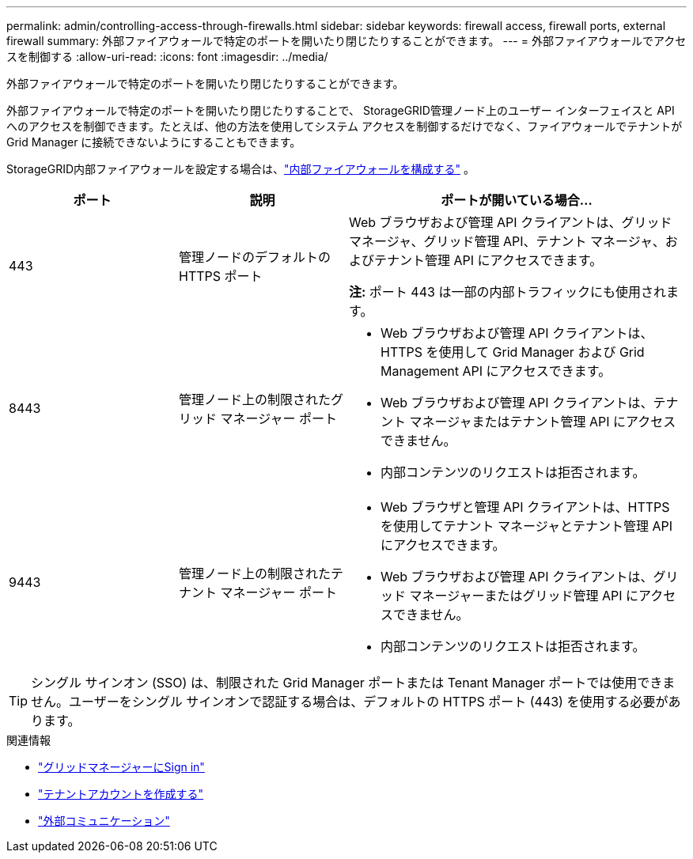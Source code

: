 ---
permalink: admin/controlling-access-through-firewalls.html 
sidebar: sidebar 
keywords: firewall access, firewall ports, external firewall 
summary: 外部ファイアウォールで特定のポートを開いたり閉じたりすることができます。 
---
= 外部ファイアウォールでアクセスを制御する
:allow-uri-read: 
:icons: font
:imagesdir: ../media/


[role="lead"]
外部ファイアウォールで特定のポートを開いたり閉じたりすることができます。

外部ファイアウォールで特定のポートを開いたり閉じたりすることで、 StorageGRID管理ノード上のユーザー インターフェイスと API へのアクセスを制御できます。たとえば、他の方法を使用してシステム アクセスを制御するだけでなく、ファイアウォールでテナントが Grid Manager に接続できないようにすることもできます。

StorageGRID内部ファイアウォールを設定する場合は、link:../admin/configure-firewall-controls.html["内部ファイアウォールを構成する"] 。

[cols="1a,1a,2a"]
|===
| ポート | 説明 | ポートが開いている場合... 


 a| 
443
 a| 
管理ノードのデフォルトの HTTPS ポート
 a| 
Web ブラウザおよび管理 API クライアントは、グリッド マネージャ、グリッド管理 API、テナント マネージャ、およびテナント管理 API にアクセスできます。

*注:* ポート 443 は一部の内部トラフィックにも使用されます。



 a| 
8443
 a| 
管理ノード上の制限されたグリッド マネージャー ポート
 a| 
* Web ブラウザおよび管理 API クライアントは、HTTPS を使用して Grid Manager および Grid Management API にアクセスできます。
* Web ブラウザおよび管理 API クライアントは、テナント マネージャまたはテナント管理 API にアクセスできません。
* 内部コンテンツのリクエストは拒否されます。




 a| 
9443
 a| 
管理ノード上の制限されたテナント マネージャー ポート
 a| 
* Web ブラウザと管理 API クライアントは、HTTPS を使用してテナント マネージャとテナント管理 API にアクセスできます。
* Web ブラウザおよび管理 API クライアントは、グリッド マネージャーまたはグリッド管理 API にアクセスできません。
* 内部コンテンツのリクエストは拒否されます。


|===

TIP: シングル サインオン (SSO) は、制限された Grid Manager ポートまたは Tenant Manager ポートでは使用できません。ユーザーをシングル サインオンで認証する場合は、デフォルトの HTTPS ポート (443) を使用する必要があります。

.関連情報
* link:signing-in-to-grid-manager.html["グリッドマネージャーにSign in"]
* link:creating-tenant-account.html["テナントアカウントを作成する"]
* link:../network/external-communications.html["外部コミュニケーション"]

